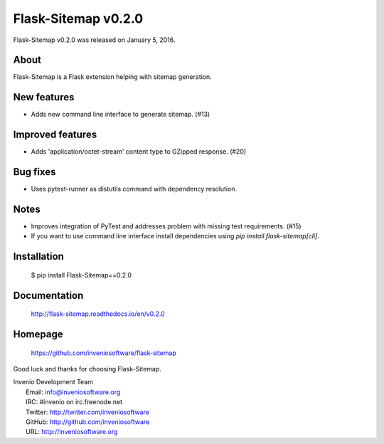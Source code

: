 ======================
 Flask-Sitemap v0.2.0
======================

Flask-Sitemap v0.2.0 was released on January 5, 2016.

About
-----

Flask-Sitemap is a Flask extension helping with sitemap generation.

New features
------------

- Adds new command line interface to generate sitemap. (#13)

Improved features
-----------------

- Adds 'application/octet-stream' content type to GZipped response.
  (#20)

Bug fixes
---------

- Uses pytest-runner as distutils command with dependency resolution.

Notes
-----

- Improves integration of PyTest and addresses problem with missing
  test requirements.  (#15)
- If you want to use command line interface install dependencies using
  `pip install flask-sitemap[cli]`.

Installation
------------

   $ pip install Flask-Sitemap==0.2.0

Documentation
-------------

   http://flask-sitemap.readthedocs.io/en/v0.2.0

Homepage
--------

   https://github.com/inveniosoftware/flask-sitemap

Good luck and thanks for choosing Flask-Sitemap.

| Invenio Development Team
|   Email: info@inveniosoftware.org
|   IRC: #invenio on irc.freenode.net
|   Twitter: http://twitter.com/inveniosoftware
|   GitHub: http://github.com/inveniosoftware
|   URL: http://inveniosoftware.org
